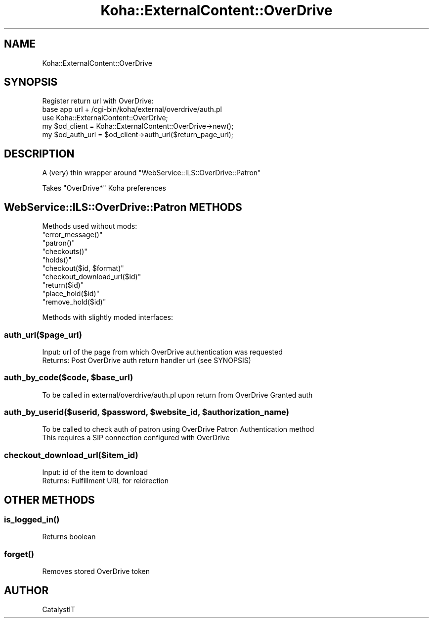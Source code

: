 .\" Automatically generated by Pod::Man 4.10 (Pod::Simple 3.35)
.\"
.\" Standard preamble:
.\" ========================================================================
.de Sp \" Vertical space (when we can't use .PP)
.if t .sp .5v
.if n .sp
..
.de Vb \" Begin verbatim text
.ft CW
.nf
.ne \\$1
..
.de Ve \" End verbatim text
.ft R
.fi
..
.\" Set up some character translations and predefined strings.  \*(-- will
.\" give an unbreakable dash, \*(PI will give pi, \*(L" will give a left
.\" double quote, and \*(R" will give a right double quote.  \*(C+ will
.\" give a nicer C++.  Capital omega is used to do unbreakable dashes and
.\" therefore won't be available.  \*(C` and \*(C' expand to `' in nroff,
.\" nothing in troff, for use with C<>.
.tr \(*W-
.ds C+ C\v'-.1v'\h'-1p'\s-2+\h'-1p'+\s0\v'.1v'\h'-1p'
.ie n \{\
.    ds -- \(*W-
.    ds PI pi
.    if (\n(.H=4u)&(1m=24u) .ds -- \(*W\h'-12u'\(*W\h'-12u'-\" diablo 10 pitch
.    if (\n(.H=4u)&(1m=20u) .ds -- \(*W\h'-12u'\(*W\h'-8u'-\"  diablo 12 pitch
.    ds L" ""
.    ds R" ""
.    ds C` ""
.    ds C' ""
'br\}
.el\{\
.    ds -- \|\(em\|
.    ds PI \(*p
.    ds L" ``
.    ds R" ''
.    ds C`
.    ds C'
'br\}
.\"
.\" Escape single quotes in literal strings from groff's Unicode transform.
.ie \n(.g .ds Aq \(aq
.el       .ds Aq '
.\"
.\" If the F register is >0, we'll generate index entries on stderr for
.\" titles (.TH), headers (.SH), subsections (.SS), items (.Ip), and index
.\" entries marked with X<> in POD.  Of course, you'll have to process the
.\" output yourself in some meaningful fashion.
.\"
.\" Avoid warning from groff about undefined register 'F'.
.de IX
..
.nr rF 0
.if \n(.g .if rF .nr rF 1
.if (\n(rF:(\n(.g==0)) \{\
.    if \nF \{\
.        de IX
.        tm Index:\\$1\t\\n%\t"\\$2"
..
.        if !\nF==2 \{\
.            nr % 0
.            nr F 2
.        \}
.    \}
.\}
.rr rF
.\" ========================================================================
.\"
.IX Title "Koha::ExternalContent::OverDrive 3pm"
.TH Koha::ExternalContent::OverDrive 3pm "2023-10-03" "perl v5.28.1" "User Contributed Perl Documentation"
.\" For nroff, turn off justification.  Always turn off hyphenation; it makes
.\" way too many mistakes in technical documents.
.if n .ad l
.nh
.SH "NAME"
Koha::ExternalContent::OverDrive
.SH "SYNOPSIS"
.IX Header "SYNOPSIS"
.Vb 2
\&    Register return url with OverDrive:
\&      base app url + /cgi\-bin/koha/external/overdrive/auth.pl
\&
\&    use Koha::ExternalContent::OverDrive;
\&    my $od_client = Koha::ExternalContent::OverDrive\->new();
\&    my $od_auth_url = $od_client\->auth_url($return_page_url);
.Ve
.SH "DESCRIPTION"
.IX Header "DESCRIPTION"
A (very) thin wrapper around \f(CW\*(C`WebService::ILS::OverDrive::Patron\*(C'\fR
.PP
Takes \*(L"OverDrive*\*(R" Koha preferences
.SH "WebService::ILS::OverDrive::Patron METHODS"
.IX Header "WebService::ILS::OverDrive::Patron METHODS"
Methods used without mods:
.ie n .IP """error_message()""" 4
.el .IP "\f(CWerror_message()\fR" 4
.IX Item "error_message()"
.PD 0
.ie n .IP """patron()""" 4
.el .IP "\f(CWpatron()\fR" 4
.IX Item "patron()"
.ie n .IP """checkouts()""" 4
.el .IP "\f(CWcheckouts()\fR" 4
.IX Item "checkouts()"
.ie n .IP """holds()""" 4
.el .IP "\f(CWholds()\fR" 4
.IX Item "holds()"
.ie n .IP """checkout($id, $format)""" 4
.el .IP "\f(CWcheckout($id, $format)\fR" 4
.IX Item "checkout($id, $format)"
.ie n .IP """checkout_download_url($id)""" 4
.el .IP "\f(CWcheckout_download_url($id)\fR" 4
.IX Item "checkout_download_url($id)"
.ie n .IP """return($id)""" 4
.el .IP "\f(CWreturn($id)\fR" 4
.IX Item "return($id)"
.ie n .IP """place_hold($id)""" 4
.el .IP "\f(CWplace_hold($id)\fR" 4
.IX Item "place_hold($id)"
.ie n .IP """remove_hold($id)""" 4
.el .IP "\f(CWremove_hold($id)\fR" 4
.IX Item "remove_hold($id)"
.PD
.PP
Methods with slightly moded interfaces:
.SS "auth_url($page_url)"
.IX Subsection "auth_url($page_url)"
.Vb 1
\&  Input: url of the page from which OverDrive authentication was requested
\&
\&  Returns: Post OverDrive auth return handler url (see SYNOPSIS)
.Ve
.ie n .SS "auth_by_code($code, $base_url)"
.el .SS "auth_by_code($code, \f(CW$base_url\fP)"
.IX Subsection "auth_by_code($code, $base_url)"
.Vb 1
\&  To be called in external/overdrive/auth.pl upon return from OverDrive Granted auth
.Ve
.ie n .SS "auth_by_userid($userid, $password, $website_id, $authorization_name)"
.el .SS "auth_by_userid($userid, \f(CW$password\fP, \f(CW$website_id\fP, \f(CW$authorization_name\fP)"
.IX Subsection "auth_by_userid($userid, $password, $website_id, $authorization_name)"
.Vb 2
\&  To be called to check auth of patron using OverDrive Patron Authentication method
\&  This requires a SIP connection configured with OverDrive
.Ve
.SS "checkout_download_url($item_id)"
.IX Subsection "checkout_download_url($item_id)"
.Vb 1
\&  Input: id of the item to download
\&
\&  Returns: Fulfillment URL for reidrection
.Ve
.SH "OTHER METHODS"
.IX Header "OTHER METHODS"
.SS "\fBis_logged_in()\fP"
.IX Subsection "is_logged_in()"
.Vb 1
\&  Returns boolean
.Ve
.SS "\fBforget()\fP"
.IX Subsection "forget()"
.Vb 1
\&  Removes stored OverDrive token
.Ve
.SH "AUTHOR"
.IX Header "AUTHOR"
CatalystIT
